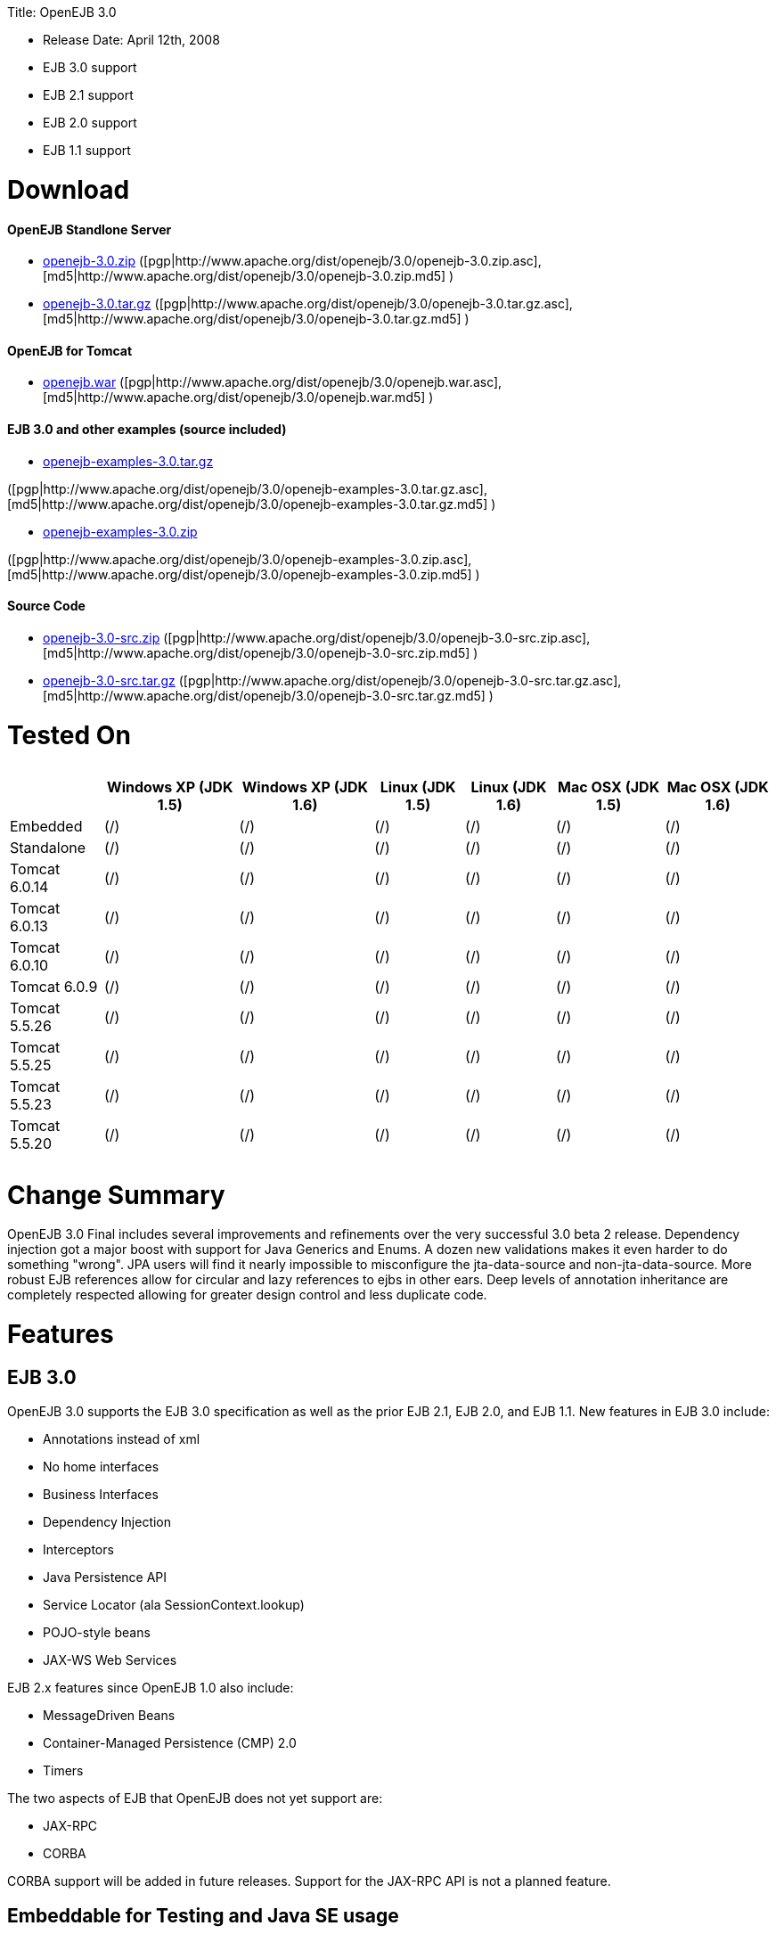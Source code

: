 :doctype: book

Title: OpenEJB 3.0

* Release Date: April 12th, 2008
* EJB 3.0 support
* EJB 2.1 support
* EJB 2.0 support
* EJB 1.1 support

+++<a name="OpenEJB3.0-Download">++++++</a>+++

= Download

+++<a name="OpenEJB3.0-OpenEJBStandloneServer">++++++</a>+++

[discrete]
==== OpenEJB Standlone Server

* http://archive.apache.org/dist/openejb/3.0/openejb-3.0.zip[openejb-3.0.zip]  ([pgp|http://www.apache.org/dist/openejb/3.0/openejb-3.0.zip.asc], [md5|http://www.apache.org/dist/openejb/3.0/openejb-3.0.zip.md5] )
* http://archive.apache.org/dist/openejb/3.0/openejb-3.0.tar.gz[openejb-3.0.tar.gz]  ([pgp|http://www.apache.org/dist/openejb/3.0/openejb-3.0.tar.gz.asc], [md5|http://www.apache.org/dist/openejb/3.0/openejb-3.0.tar.gz.md5] )

+++<a name="OpenEJB3.0-OpenEJBforTomcat">++++++</a>+++

[discrete]
==== OpenEJB for Tomcat

* http://archive.apache.org/dist/openejb/3.0/openejb.war[openejb.war]  ([pgp|http://www.apache.org/dist/openejb/3.0/openejb.war.asc], [md5|http://www.apache.org/dist/openejb/3.0/openejb.war.md5] )

+++<a name="OpenEJB3.0-EJB3.0andotherexamples(sourceincluded)">++++++</a>+++

[discrete]
==== EJB 3.0 and other examples (source included)

* http://archive.apache.org/dist/openejb/3.0/openejb-examples-3.0.tar.gz[openejb-examples-3.0.tar.gz]

([pgp|http://www.apache.org/dist/openejb/3.0/openejb-examples-3.0.tar.gz.asc], [md5|http://www.apache.org/dist/openejb/3.0/openejb-examples-3.0.tar.gz.md5] )

* http://archive.apache.org/dist/openejb/3.0/openejb-examples-3.0.zip[openejb-examples-3.0.zip]

([pgp|http://www.apache.org/dist/openejb/3.0/openejb-examples-3.0.zip.asc], [md5|http://www.apache.org/dist/openejb/3.0/openejb-examples-3.0.zip.md5] )

+++<a name="OpenEJB3.0-SourceCode">++++++</a>+++

[discrete]
==== Source Code

* http://archive.apache.org/dist/openejb/3.0/openejb-3.0-src.zip[openejb-3.0-src.zip]  ([pgp|http://www.apache.org/dist/openejb/3.0/openejb-3.0-src.zip.asc], [md5|http://www.apache.org/dist/openejb/3.0/openejb-3.0-src.zip.md5] )
* http://archive.apache.org/dist/openejb/3.0/openejb-3.0-src.tar.gz[openejb-3.0-src.tar.gz]  ([pgp|http://www.apache.org/dist/openejb/3.0/openejb-3.0-src.tar.gz.asc], [md5|http://www.apache.org/dist/openejb/3.0/openejb-3.0-src.tar.gz.md5] )

+++<a name="OpenEJB3.0-TestedOn">++++++</a>+++

= Tested On+++<table>++++++<tr>++++++<th>++++++</th>++++++<th>+++Windows XP (JDK 1.5)+++</th>++++++<th>+++Windows XP (JDK 1.6)+++</th>++++++<th>+++Linux (JDK 1.5)+++</th>++++++<th>+++Linux (JDK 1.6)+++</th>++++++<th>+++Mac OSX (JDK 1.5)+++</th>++++++<th>+++Mac OSX (JDK 1.6)+++</th>++++++</tr>+++
+++<tr>++++++<td>+++Embedded+++</td>++++++<td>+++(/)+++</td>++++++<td>+++(/)+++</td>++++++<td>+++(/)+++</td>++++++<td>+++(/)+++</td>++++++<td>+++(/)+++</td>++++++<td>+++(/)+++</td>++++++</tr>+++
+++<tr>++++++<td>+++Standalone+++</td>++++++<td>+++(/)+++</td>++++++<td>+++(/)+++</td>++++++<td>+++(/)+++</td>++++++<td>+++(/)+++</td>++++++<td>+++(/)+++</td>++++++<td>+++(/)+++</td>++++++</tr>+++
+++<tr>++++++<td>+++Tomcat 6.0.14+++</td>++++++<td>+++(/)+++</td>++++++<td>+++(/)+++</td>++++++<td>+++(/)+++</td>++++++<td>+++(/)+++</td>++++++<td>+++(/)+++</td>++++++<td>+++(/)+++</td>++++++</tr>+++
+++<tr>++++++<td>+++Tomcat 6.0.13+++</td>++++++<td>+++(/)+++</td>++++++<td>+++(/)+++</td>++++++<td>+++(/)+++</td>++++++<td>+++(/)+++</td>++++++<td>+++(/)+++</td>++++++<td>+++(/)+++</td>++++++</tr>+++
+++<tr>++++++<td>+++Tomcat 6.0.10+++</td>++++++<td>+++(/)+++</td>++++++<td>+++(/)+++</td>++++++<td>+++(/)+++</td>++++++<td>+++(/)+++</td>++++++<td>+++(/)+++</td>++++++<td>+++(/)+++</td>++++++</tr>+++
+++<tr>++++++<td>+++Tomcat 6.0.9+++</td>++++++<td>+++(/)+++</td>++++++<td>+++(/)+++</td>++++++<td>+++(/)+++</td>++++++<td>+++(/)+++</td>++++++<td>+++(/)+++</td>++++++<td>+++(/)+++</td>++++++</tr>+++
+++<tr>++++++<td>+++Tomcat 5.5.26+++</td>++++++<td>+++(/)+++</td>++++++<td>+++(/)+++</td>++++++<td>+++(/)+++</td>++++++<td>+++(/)+++</td>++++++<td>+++(/)+++</td>++++++<td>+++(/)+++</td>++++++</tr>+++
+++<tr>++++++<td>+++Tomcat 5.5.25+++</td>++++++<td>+++(/)+++</td>++++++<td>+++(/)+++</td>++++++<td>+++(/)+++</td>++++++<td>+++(/)+++</td>++++++<td>+++(/)+++</td>++++++<td>+++(/)+++</td>++++++</tr>+++
+++<tr>++++++<td>+++Tomcat 5.5.23+++</td>++++++<td>+++(/)+++</td>++++++<td>+++(/)+++</td>++++++<td>+++(/)+++</td>++++++<td>+++(/)+++</td>++++++<td>+++(/)+++</td>++++++<td>+++(/)+++</td>++++++</tr>+++
+++<tr>++++++<td>+++Tomcat 5.5.20+++</td>++++++<td>+++(/)+++</td>++++++<td>+++(/)+++</td>++++++<td>+++(/)+++</td>++++++<td>+++(/)+++</td>++++++<td>+++(/)+++</td>++++++<td>+++(/)+++</td>++++++</tr>++++++</table>+++

+++<a name="OpenEJB3.0-ChangeSummary">++++++</a>+++

= Change Summary

OpenEJB 3.0 Final includes several improvements and refinements over the very successful 3.0 beta 2 release.
Dependency injection got a major boost with support for Java Generics and Enums.
A dozen new validations makes it even harder to do something "wrong".
JPA users will find it nearly impossible to misconfigure the jta-data-source and non-jta-data-source.
More robust EJB references allow for circular and lazy references to ejbs in other ears.
Deep levels of annotation inheritance are completely respected allowing for greater design control and less duplicate code.

+++<a name="OpenEJB3.0-Features">++++++</a>+++

= Features

+++<a name="OpenEJB3.0-EJB3.0">++++++</a>+++

== EJB 3.0

OpenEJB 3.0 supports the EJB 3.0 specification as well as the prior EJB 2.1, EJB 2.0, and EJB 1.1.
New features in EJB 3.0 include:

* Annotations instead of xml
* No home interfaces
* Business Interfaces
* Dependency Injection
* Interceptors
* Java Persistence API
* Service Locator (ala SessionContext.lookup)
* POJO-style beans
* JAX-WS Web Services

EJB 2.x features since OpenEJB 1.0 also include:

* MessageDriven Beans
* Container-Managed Persistence (CMP) 2.0
* Timers

The two aspects of EJB that OpenEJB does not yet support are:

* JAX-RPC
* CORBA

CORBA support will be added in future releases.
Support for the JAX-RPC API is not a planned feature.

+++<a name="OpenEJB3.0-EmbeddableforTestingandJavaSEusage">++++++</a>+++

== Embeddable for Testing and Java SE usage

Over the years, OpenEJB has innovated the art of the embedded/Java SE EJB container usable as a plain library much the way an embedded databases work.
In a simple 1, 2, 3 step of 1) add OpenEJB to your classpath, 2) add a META-INF/ejb-jar.xml containing at minimum "+++<ejb-jar>++++++</ejb-jar>+++", then 3) use the org.apache.openejb.client.LocalInitialContextFactory when creating your client InitialContext, you've got a Java SE EJB container that can be used in unit tests, your IDE, or anyway you'd like to drop in EJB functionality.
Configuration can be done through an openejb.xml file or can be encapsulated 100% in the test case through the parameters passed to the InitialContext.
For example, to create a JTA DataSource for JPA usage, you can simply:

....
Properties p = new Properties();
p.put(Context.INITIAL_CONTEXT_FACTORY, "org.apache.openejb.client.LocalInitialContextFactory");
p.put("movieDatabase", "new://Resource?type=DataSource");
p.put("movieDatabase.JdbcDriver", "org.hsqldb.jdbcDriver");
p.put("movieDatabase.JdbcUrl", "jdbc:hsqldb:mem:moviedb");

Context context = new InitialContext(p);
....

See the examples zip for a dozen embedded testing examples that range from simple @Stateless beans to advanced transaction and security testing.

+++<a name="OpenEJB3.0-EJBPluginforTomcat6and5.5">++++++</a>+++

== EJB Plugin for Tomcat 6 and 5.5

OpenEJB 3.0 can be xref:openejbx30:tomcat.adoc[plugged into]  any Tomcat 6 or Tomcat 5.5 server, adding support for EJBs in Web Apps.
War files themselves can contain EJBs and the Servlets can use new JavaEE 5 annotations, XA transactions, JPA, and JMS.
Webapps can even support fat java clients connecting over HTTP.

Don't use EJBs?

No matter, adding OpenEJB to Tomcat gives Servlets several new Java EE 5 capabilities such as JPA, JAX-WS, JMS, J2EE Connectors, transactions, and more as well as enhancing the injection features of Tomcat 6 to now support injection of JavaEE objects like Topics, Queues, EntityManagers, JMS ConnectionFactories, JavaMail Sessions, as well as simpler data types such as Dates, Classes, URI, URL, List, Map, Set, Properties, and more.
In the case of Tomcat 5.5 which doesn't support dependency injection at all, even more is gained.

+++<a name="OpenEJB3.0-CollapsedEAR(EJBsin.WARs)">++++++</a>+++

== Collapsed EAR (EJBs in .WARs)

Along the lines of the Tomcat integration where OpenEJB can be plugged into Tomcat, we've expanded the idea to also allow your EJBs to be plugged into your webapp.
We call this innovative feature xref:collapsed-ear.adoc[Collapsed EAR] .  In this style 100% of your classes, including your EJBs, can be packed into your WEB-INF/classes and WEB-INF/lib directories.
The result is that your WAR file becomes a replacement for an EAR.
Unlike an EAR, all multi-packaging and multi-classloader requirements are stripped away and collapsed down to one archive and one classloader all your components, EJBs or otherwise, can share.

+++<a name="OpenEJB3.0-RunsonOSGi">++++++</a>+++

== Runs on OSGi

All OpenEJB 3.0 binaries come with complete OSGi metadata and are usable as a bundle in any OSGi platform.
Look for OpenEJB in the upcoming, OSGi-based ServiceMix 4 which is built on Apache Felix.

+++<a name="OpenEJB3.0-CMPviaJPA">++++++</a>+++

== CMP via JPA

Our CMP implementation is a thin layer over the new Java Persistence API (JPA).
This means when you deploy an old style CMP 1.1 or CMP 2.1 bean it is internally converted and ran as a JPA bean.
This makes it possible to use both CMP and JPA in the same application without any coherence issues that can come from using two competing persistence technologies against the same data.
Everything is ultimately JPA in the end.

+++<a name="OpenEJB3.0-DependencyInjection--Enums,Classes,Dates,Files,ohmy.">++++++</a>+++

== Dependency Injection -- Enums, Classes, Dates, Files, oh my.

Dependency Injection in EJB 3.0 via @Resource is largely limited to objects provided by the container, such as DataSources, JMS Topics and Queues.
It is possible for you to supply your own configuration information for injection, but standard rules allow for only data of type String, Character, Boolean, Integer, Short, Long, Double, Float and Byte.
If you needed a URL, for example, you'd have to have it injected as a String then convert it yourself to a URL.
This is just plain silly as the conversion of Strings to other basic data types has existed in JavaBeans long before Enterprise JavaBeans existed.

OpenEJB 3.0 supports injection of any data type for which you can supply a JavaBeans PropertyEditor.
We include several built-in PropertyEditors already such as Date, InetAddress, Class, File, URL, URI, Map, List, any java.lang.Enum and more.

....
import java.net.URI;
import java.io.File;
import java.util.Date;

@Stateful
public class MyBean {
    @Resource URI blog;
    @Resource Date birthday;
    @Resource File homeDirectory;
}
....

+++<a name="OpenEJB3.0-DependencyInjection--GenericCollectionsandMaps">++++++</a>+++

== Dependency Injection -- Generic Collections and Maps

Support for Java Generics makes the dependency injection that much more powerful.
Declare an injectable field that leverages Java Generics and we will use that information to boost your injection to the next level.
For example:

....
import java.net.URI;
import java.io.File;

@Stateful
public class MyBean {
    @Resource List<Class> factories;
    @Resource Map<URI, File> locations;
}
....

+++<a name="OpenEJB3.0-DependencyInjection--CustomTypes">++++++</a>+++

== Dependency Injection -- Custom Types

You can easily add your own types or override the way built-in types are handled and claim dependency injection as your own making it a critical part of your architecture.
For example, let's register a custom editor for our Pickup enum.

....
import java.beans.PropertyEditorManager;

public enum Pickup {

    HUMBUCKER,
    SINGLE_COIL;

    // Here's the little magic where we register the PickupEditor
    // which knows how to create this object from a string.
    // You can add any of your own Property Editors in the same way.
    static {
      	PropertyEditorManager.registerEditor(Pickup.class, PickupEditor.class);
    }
}
....

Reference as follows

....
@Stateful
public class StratocasterImpl implements Stratocaster {

    @Resource(name = "pickups")
    private List<Pickup> pickups;
}
....

+++<a name="OpenEJB3.0-TheMETA-INF/env-entries.properties">++++++</a>+++

== The META-INF/env-entries.properties

Along the lines of injection, one of the last remaining things in EJB 3 that people need an ejb-jar.xml file for is to supply the value of env-entries.
Env Entries are the source of data for all user supplied data injected into your bean;
the afore mentioned String, Boolean, Integer, etc.
This is a very big burden as each env-entry is going to cost you 5 lines of xml and the complication of having to figure out how to add you bean declaration in xml as an override of an existing bean and not accidentally as a new bean.
All this can be very painful when all you want is to supply the value of a few @Resource String fields in you bean class.

To fix this, OpenEJB supports the idea of a META-INF/env-entries.properties file where we will look for the value of things that need injection that are not container controlled resources (i.e.
datasources and things of that nature).
You can configure you ejbs via a properties file and skip the need for an ejb-jar.xml and it's 5 lines per property madness.

 blog = http://acme.org/myblog
 birthday = 1954-03-01
 homeDirectory = /home/esmith/

+++<a name="OpenEJB3.0-SupportforGlassFishdescriptors">++++++</a>+++

== Support for GlassFish descriptors

Unit testing EJBs with OpenEJB is a major feature and draw for people, even for people who may still use other app servers for final deployment such as Geronimo or GlassFish.
The descriptor format for Geronimo is natively understood by OpenEJB as OpenEJB is the EJB Container provider for Geronimo.
However, OpenEJB also supports the GlassFish descriptors so people using GlassFish as their final server can still use OpenEJB for testing EJBs via plain JUnit tests in their build and only have one set of vendor descriptors to maintain.

+++<a name="OpenEJB3.0-JavaEE5EARandApplicationClientsupport">++++++</a>+++

== JavaEE 5 EAR and Application Client support

JavaEE 5 EARs, RARs, and Application Clients can be deployed in addition to ejb jars.
EAR support is limited to ejbs, application clients, RARs, and libraries;
WAR files will be ignored unless embedded in Tomcat.
Per the JavaEE 5 spec, the META-INF/application.xml and META-INF/application-client.xml files are optional.

+++<a name="OpenEJB3.0-ApplicationValidationforEJB3.0">++++++</a>+++

== Application Validation for EJB 3.0

Incorrect usage of various new aspects of EJB 3.0 are checked for and reported during the deployment process preventing strange errors and failures.

As usual validation failures (non-compliant issues with your application) are printed out in complier-style "all-at-once" output allowing you to see and fix all your issues in one go.
For example, if you have 10 @PersistenceContext annotations that reference an invalid persistence unit, you get all 10 errors on the _first_ deploy rather than one failure on the first deploy with 9 more failed deployments to go.

Validation output comes in three levels.
The most verbose level will tell you in detail what you did wrong, what the options are, and what to do next...
even including valid code and annotation usage tailored to your app that you can copy and paste into your application.
Very ideal for beginners and people using OpenEJB in a classroom setting.

Some example output might look like the following.
Here we illegally add some annotations to the "Movies" bean's interface as well as use the wrong annotations for various types of injection:

 FAIL ... Movies:  @Stateful cannot be applied to an interface: org.superbiz.injection.jpa.Movies
 FAIL ... Movies:  Missing required "type" attribute on class-level @Resource usage
 FAIL ... Movies:  Mistaken use of @Resource on an EntityManagerFactory reference.
                   Use @PersistenceUnit for ref "org.superbiz.injection.jpa.MoviesImpl/entityManagerFactory"
 FAIL ... Movies:  Mistaken use of @PersistenceUnit on an EntityManager reference.
                   Use @PersistenceContext for ref "org.superbiz.injection.jpa.MoviesImpl/entityManager"
 WARN ... Movies:  Inoring @RolesAllowed used on interface org.superbiz.injection.jpa.Movies method deleteMovie.
                   Annotation only usable on the bean class.
 WARN ... Movies:  Ignoring @TransactionAttribute used on interface org.superbiz.injection.jpa.Movies method addMovie.
                   Annotation only usable on the bean class.

== JNDI Name Formatting

A complication when using EJB is that plain client applications are at the mercy of vendor's chosen methodology for how JNDI names should be constructed.
OpenEJB breaks the mold by allowing you to [specify the exact format|OPENEJBx30:JNDI Names]  you'd like OpenEJB to use for your server or any individual application.
Supply us with a formatting string, such as "ejb/\{ejbName}/{interfaceClass.simpleName}", to get a JNDI layout that best matches your needs.

= Changelog

 {swizzlejira}
 #set ( $jira = $rss.fetch("http://issues.apache.org/jira/secure/IssueNavigator.jspa?view=rss&&pid=12310530&status=5&status=6&fixfor=12312805&tempMax=1000&reset=true&decorator=none") )
 #set( $issues = $jira.issues )

[discrete]
=== New Features:

 {swizzlejiraissues:issues=$as.param($issues.equals("type", "New Feature").descending("id"))|columns=key;summary}

[discrete]
=== Improvements:

 {swizzlejiraissues:issues=$as.param($issues.equals("type", "Improvement"))|columns=key;summary}

[discrete]
=== Tasks & Sub-Tasks:

....
{swizzlejiraissues:issues=$as.param($issues.matches("type", "Task|Sub-task").sort("summary"))|columns=key;summary}


{swizzlejira}
....
